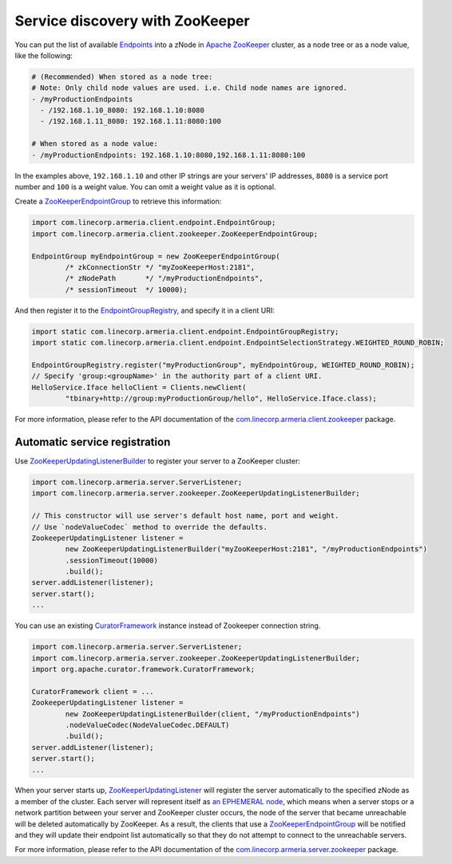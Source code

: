 .. _`an EPHEMERAL node`: https://zookeeper.apache.org/doc/r3.4.10/zookeeperOver.html#Nodes+and+ephemeral+nodes
.. _`Apache ZooKeeper`: https://zookeeper.apache.org/
.. _com.linecorp.armeria.client.zookeeper: apidocs/index.html?com/linecorp/armeria/client/zookeeper/package-summary.html
.. _com.linecorp.armeria.server.zookeeper: apidocs/index.html?com/linecorp/armeria/server/zookeeper/package-summary.html
.. _CuratorFramework: https://curator.apache.org/apidocs/org/apache/curator/framework/CuratorFramework.html
.. _Endpoints: apidocs/index.html?com/linecorp/armeria/client/Endpoint.html
.. _EndpointGroup: apidocs/index.html?com/linecorp/armeria/client/EndpointGroup.html
.. _EndpointGroupRegistry: apidocs/index.html?com/linecorp/armeria/client/endpoint/EndpointGroupRegistry.html
.. _ZooKeeperEndpointGroup: apidocs/index.html?com/linecorp/armeria/client/zookeeper/ZooKeeperEndpointGroup.html
.. _ZooKeeperUpdatingListener: apidocs/index.html?com/linecorp/armeria/server/zookeeper/ZooKeeperUpdatingListener.html
.. _ZooKeeperUpdatingListenerBuilder: apidocs/index.html?com/linecorp/armeria/server/zookeeper/ZooKeeperUpdatingListenerBuilder.html

.. _advanced-zookeeper:

Service discovery with ZooKeeper
================================
You can put the list of available `Endpoints`_ into a zNode in `Apache ZooKeeper`_ cluster, as a node tree or
as a node value, like the following:

.. code-block:: yaml

    # (Recommended) When stored as a node tree:
    # Note: Only child node values are used. i.e. Child node names are ignored.
    - /myProductionEndpoints
      - /192.168.1.10_8080: 192.168.1.10:8080
      - /192.168.1.11_8080: 192.168.1.11:8080:100

    # When stored as a node value:
    - /myProductionEndpoints: 192.168.1.10:8080,192.168.1.11:8080:100


In the examples above, ``192.168.1.10`` and other IP strings are your servers' IP addresses, ``8080`` is a
service port number and ``100`` is a weight value. You can omit a weight value as it is optional.

Create a `ZooKeeperEndpointGroup`_ to retrieve this information:

.. code-block:: java

    import com.linecorp.armeria.client.endpoint.EndpointGroup;
    import com.linecorp.armeria.client.zookeeper.ZooKeeperEndpointGroup;

    EndpointGroup myEndpointGroup = new ZooKeeperEndpointGroup(
            /* zkConnectionStr */ "myZooKeeperHost:2181",
            /* zNodePath       */ "/myProductionEndpoints",
            /* sessionTimeout  */ 10000);


And then register it to the `EndpointGroupRegistry`_, and specify it in a client URI:

.. code-block:: java

    import static com.linecorp.armeria.client.endpoint.EndpointGroupRegistry;
    import static com.linecorp.armeria.client.endpoint.EndpointSelectionStrategy.WEIGHTED_ROUND_ROBIN;

    EndpointGroupRegistry.register("myProductionGroup", myEndpointGroup, WEIGHTED_ROUND_ROBIN);
    // Specify 'group:<groupName>' in the authority part of a client URI.
    HelloService.Iface helloClient = Clients.newClient(
            "tbinary+http://group:myProductionGroup/hello", HelloService.Iface.class);

For more information, please refer to the API documentation of the `com.linecorp.armeria.client.zookeeper`_ package.

Automatic service registration
------------------------------

Use `ZooKeeperUpdatingListenerBuilder`_ to register your server to a ZooKeeper cluster:

.. code-block:: java

    import com.linecorp.armeria.server.ServerListener;
    import com.linecorp.armeria.server.zookeeper.ZooKeeperUpdatingListenerBuilder;

    // This constructor will use server's default host name, port and weight.
    // Use `nodeValueCodec` method to override the defaults.
    ZookeeperUpdatingListener listener =
            new ZooKeeperUpdatingListenerBuilder("myZooKeeperHost:2181", "/myProductionEndpoints")
            .sessionTimeout(10000)
            .build();
    server.addListener(listener);
    server.start();
    ...

You can use an existing `CuratorFramework`_ instance instead of Zookeeper connection string.

.. code-block:: java

    import com.linecorp.armeria.server.ServerListener;
    import com.linecorp.armeria.server.zookeeper.ZooKeeperUpdatingListenerBuilder;
    import org.apache.curator.framework.CuratorFramework;

    CuratorFramework client = ...
    ZookeeperUpdatingListener listener =
            new ZooKeeperUpdatingListenerBuilder(client, "/myProductionEndpoints")
            .nodeValueCodec(NodeValueCodec.DEFAULT)
            .build();
    server.addListener(listener);
    server.start();
    ...

When your server starts up, `ZooKeeperUpdatingListener`_ will register the server automatically to the
specified zNode as a member of the cluster. Each server will represent itself as `an EPHEMERAL node`_, which
means when a server stops or a network partition between your server and ZooKeeper cluster occurs, the node of
the server that became unreachable will be deleted automatically by ZooKeeper. As a result, the clients that
use a `ZooKeeperEndpointGroup`_ will be notified and they will update their endpoint list automatically so that
they do not attempt to connect to the unreachable servers.

For more information, please refer to the API documentation of the `com.linecorp.armeria.server.zookeeper`_ package.
